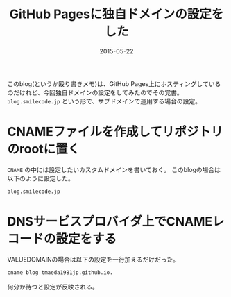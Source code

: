 #+LAYOUT: post
#+TITLE: GitHub Pagesに独自ドメインの設定をした
#+DATE: 2015-05-22
#+TAGS: github

このblog(というか殴り書きメモ)は、GitHub Pages上にホスティングしているのだけれど、今回独自ドメインの設定をしてみたのでその覚書。
=blog.smilecode.jp= という形で、サブドメインで運用する場合の設定。

* CNAMEファイルを作成してリポジトリのrootに置く

=CNAME= の中には設定したいカスタムドメインを書いておく。
このblogの場合は以下のように設定した。

#+BEGIN_SRC Bash
blog.smilecode.jp
#+END_SRC

* DNSサービスプロバイダ上でCNAMEレコードの設定をする

VALUEDOMAINの場合は以下の設定を一行加えるだけだった。

#+BEGIN_SRC Bash
cname blog tmaeda1981jp.github.io.
#+END_SRC

何分か待つと設定が反映される。
